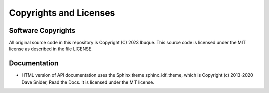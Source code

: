 ************************
Copyrights and Licenses
************************

Software Copyrights
====================

All original source code in this repository is Copyright (C) 2023 lbuque. This source code is licensed under the MIT license as described in the file LICENSE.

Documentation
==============

* HTML version of API documentation uses the Sphinx theme sphinx_idf_theme, which is Copyright (c) 2013-2020 Dave Snider, Read the Docs. It is licensed under the MIT license.